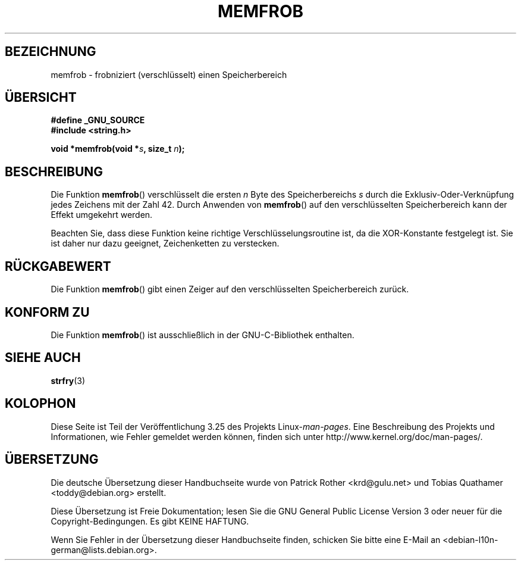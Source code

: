 .\" Copyright 1993 David Metcalfe (david@prism.demon.co.uk)
.\"
.\" Permission is granted to make and distribute verbatim copies of this
.\" manual provided the copyright notice and this permission notice are
.\" preserved on all copies.
.\"
.\" Permission is granted to copy and distribute modified versions of this
.\" manual under the conditions for verbatim copying, provided that the
.\" entire resulting derived work is distributed under the terms of a
.\" permission notice identical to this one.
.\"
.\" Since the Linux kernel and libraries are constantly changing, this
.\" manual page may be incorrect or out-of-date.  The author(s) assume no
.\" responsibility for errors or omissions, or for damages resulting from
.\" the use of the information contained herein.  The author(s) may not
.\" have taken the same level of care in the production of this manual,
.\" which is licensed free of charge, as they might when working
.\" professionally.
.\"
.\" Formatted or processed versions of this manual, if unaccompanied by
.\" the source, must acknowledge the copyright and authors of this work.
.\"
.\" References consulted:
.\"     Linux libc source code
.\"     Lewine's _POSIX Programmer's Guide_ (O'Reilly & Associates, 1991)
.\"     386BSD man pages
.\" Modified Sat Jul 24 18:54:45 1993 by Rik Faith (faith@cs.unc.edu)
.\"*******************************************************************
.\"
.\" This file was generated with po4a. Translate the source file.
.\"
.\"*******************************************************************
.TH MEMFROB 3 "26. Juli 2007" GNU Linux\-Programmierhandbuch
.SH BEZEICHNUNG
memfrob \- frobniziert (verschlüsselt) einen Speicherbereich
.SH ÜBERSICHT
.nf
\fB#define _GNU_SOURCE\fP
\fB#include <string.h>\fP
.sp
\fBvoid *memfrob(void *\fP\fIs\fP\fB, size_t \fP\fIn\fP\fB);\fP
.fi
.SH BESCHREIBUNG
Die Funktion \fBmemfrob\fP() verschlüsselt die ersten \fIn\fP Byte des
Speicherbereichs \fIs\fP durch die Exklusiv\-Oder\-Verknüpfung jedes Zeichens mit
der Zahl 42. Durch Anwenden von \fBmemfrob\fP() auf den verschlüsselten
Speicherbereich kann der Effekt umgekehrt werden.
.PP
Beachten Sie, dass diese Funktion keine richtige Verschlüsselungsroutine
ist, da die XOR\-Konstante festgelegt ist. Sie ist daher nur dazu geeignet,
Zeichenketten zu verstecken.
.SH RÜCKGABEWERT
Die Funktion \fBmemfrob\fP() gibt einen Zeiger auf den verschlüsselten
Speicherbereich zurück.
.SH "KONFORM ZU"
Die Funktion \fBmemfrob\fP() ist ausschließlich in der GNU\-C\-Bibliothek
enthalten.
.SH "SIEHE AUCH"
\fBstrfry\fP(3)
.SH KOLOPHON
Diese Seite ist Teil der Veröffentlichung 3.25 des Projekts
Linux\-\fIman\-pages\fP. Eine Beschreibung des Projekts und Informationen, wie
Fehler gemeldet werden können, finden sich unter
http://www.kernel.org/doc/man\-pages/.

.SH ÜBERSETZUNG
Die deutsche Übersetzung dieser Handbuchseite wurde von
Patrick Rother <krd@gulu.net>
und
Tobias Quathamer <toddy@debian.org>
erstellt.

Diese Übersetzung ist Freie Dokumentation; lesen Sie die
GNU General Public License Version 3 oder neuer für die
Copyright-Bedingungen. Es gibt KEINE HAFTUNG.

Wenn Sie Fehler in der Übersetzung dieser Handbuchseite finden,
schicken Sie bitte eine E-Mail an <debian-l10n-german@lists.debian.org>.
